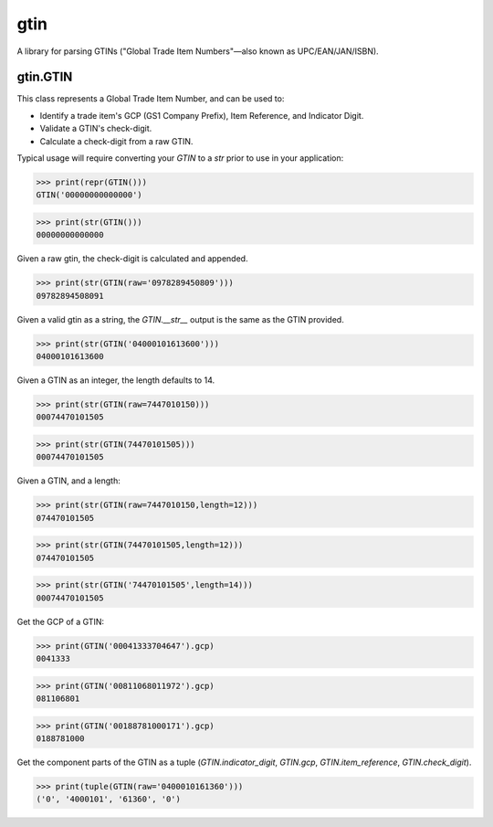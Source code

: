 gtin
=========

A library for parsing GTINs ("Global Trade Item Numbers"—also known as UPC/EAN/JAN/ISBN).

gtin.GTIN
---------

This class represents a Global Trade Item Number, and can be used to:

- Identify a trade item's GCP (GS1 Company Prefix), Item Reference, and Indicator Digit.
- Validate a GTIN's check-digit.
- Calculate a check-digit from a raw GTIN.

Typical usage will require converting your `GTIN` to a `str` prior to use in your application:

>>> print(repr(GTIN()))
GTIN('00000000000000')

>>> print(str(GTIN()))
00000000000000

Given a raw gtin, the check-digit is calculated and appended.

>>> print(str(GTIN(raw='0978289450809')))
09782894508091

Given a valid gtin as a string, the `GTIN.__str__` output is the same as the GTIN provided.

>>> print(str(GTIN('04000101613600')))
04000101613600

Given a GTIN as an integer, the length defaults to 14.

>>> print(str(GTIN(raw=7447010150)))
00074470101505

>>> print(str(GTIN(74470101505)))
00074470101505

Given a GTIN, and a length:

>>> print(str(GTIN(raw=7447010150,length=12)))
074470101505

>>> print(str(GTIN(74470101505,length=12)))
074470101505

>>> print(str(GTIN('74470101505',length=14)))
00074470101505

Get the GCP of a GTIN:

>>> print(GTIN('00041333704647').gcp)
0041333

>>> print(GTIN('00811068011972').gcp)
081106801

>>> print(GTIN('00188781000171').gcp)
0188781000

Get the component parts of the GTIN as a tuple
(`GTIN.indicator_digit`, `GTIN.gcp`, `GTIN.item_reference`, `GTIN.check_digit`).

>>> print(tuple(GTIN(raw='0400010161360')))
('0', '4000101', '61360', '0')